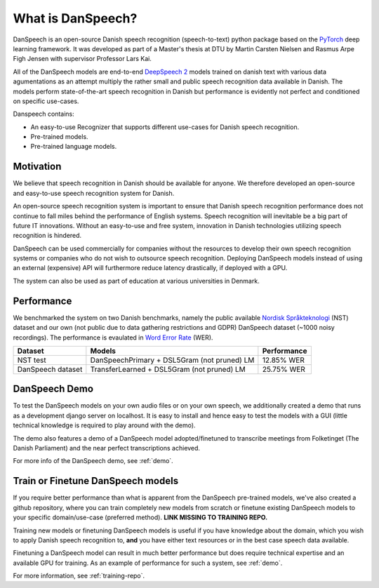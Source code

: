 ==================
What is DanSpeech?
==================

DanSpeech is an open-source Danish speech recognition (speech-to-text) python package based on the
`PyTorch <https://pytorch.org/>`_ deep learning framework. It was developed as part of a Master's thesis at DTU
by Martin Carsten Nielsen and Rasmus Arpe Figh Jensen with supervisor Professor Lars Kai.

All of the DanSpeech models are end-to-end `DeepSpeech 2 <https://arxiv.org/abs/1512.02595>`_ models trained on danish
text with various data agumentations as an attempt multiply the rather small and public speech recognition
data available in Danish. The models perform state-of-the-art speech recognition in Danish but performance is
evidently not perfect and conditioned on specific use-cases.

Danspeech contains:

- An easy-to-use Recognizer that supports different use-cases for Danish speech recognition.
- Pre-trained models.
- Pre-trained language models.

Motivation
----------
We believe that speech recognition in Danish should be available for anyone. We therefore developed
an open-source and easy-to-use speech recognition system for Danish.

An open-source speech recognition system is important to ensure that Danish speech recognition performance
does not continue to fall miles behind the performance of English systems. Speech recognition will inevitable
be a big part of future IT innovations. Without an easy-to-use and free system, innovation in Danish technologies
utilizing speech recognition is hindered.

DanSpeech can be used commercially for companies without the resources to develop their own speech recognition
systems or companies who do not wish to outsource speech recognition. Deploying DanSpeech models instead of
using an external (expensive) API will furthermore reduce latency drastically, if deployed with a GPU.

The system can also be used as part of education at various universities in Denmark.


Performance
-----------
We benchmarked the system on two Danish benchmarks, namely the public available
`Nordisk Språkteknologi <https://www.nb.no/sprakbanken/show?serial=oai%3Anb.no%3Asbr-19&lang=en>`_ (NST)
dataset and our own (not public due to data gathering restrictions and GDPR) DanSpeech dataset (~1000 noisy recordings).
The performance is evaulated in `Word Error Rate <https://en.wikipedia.org/wiki/Word_error_rate>`_ (WER).


+-------------------+---------------------------------------------+-------------+
| Dataset           | Models                                      | Performance |
+===================+=============================================+=============+
| NST test          | DanSpeechPrimary + DSL5Gram (not pruned) LM | 12.85% WER  |
+-------------------+---------------------------------------------+-------------+
| DanSpeech dataset | TransferLearned + DSL5Gram (not pruned) LM  | 25.75% WER  |
+-------------------+---------------------------------------------+-------------+


DanSpeech Demo
--------------
To test the DanSpeech models on your own audio files or on your own speech, we additionally created a demo
that runs as a development django server on localhost. It is easy to install and hence easy to test the models
with a GUI (little technical knowledge is required to play around with the demo).

The demo also features a demo of a DanSpeech model adopted/finetuned to transcribe meetings from Folketinget
(The Danish Parliament) and the near perfect transcriptions achieved.

For more info of the DanSpeech demo, see :ref:`demo`.

Train or Finetune DanSpeech models
----------------------------------
If you require better performance than what is apparent from the DanSpeech pre-trained models, we've also created
a github repository, where you can train completely new models from scratch or finetune existing DanSpeech models
to your specific domain/use-case (preferred method). **LINK MISSING TO TRAINING REPO.**

Training new models or finetuning DanSpeech models is useful if you have knowledge about the domain, which you wish
to apply Danish speech recognition to, **and** you have either text resources or in the best case speech data available.

Finetuning a DanSpeech model can result in much better performance but does require technical expertise and
an available GPU for training. As an example of performance for such a system, see :ref:`demo`.

For more information, see :ref:`training-repo`.

